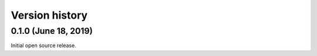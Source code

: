 Version history
---------------

0.1.0 (June 18, 2019)
===============

Initial open source release.

